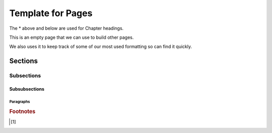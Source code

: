 .. _template:

**********************
Template for Pages
**********************

The * above and below are used for Chapter headings. 

This is an empty page that we can use to build other pages. 

We also uses it to keep track of some of our most used formatting so can find it quickly. 

Sections
==================

Subsections
--------------------

Subsubsections
^^^^^^^^^^^^^^^^^^^^^^^^^

Paragraphs
""""""""""""""""""""

.. termx:: Tango

   A fast-moving bear.
 

.. rubric:: Footnotes

.. [#f1] 

.. |pencil| image:: ../images/Pencil.png
          :align: middle
          :alt: Try It
          :width: 38 px
